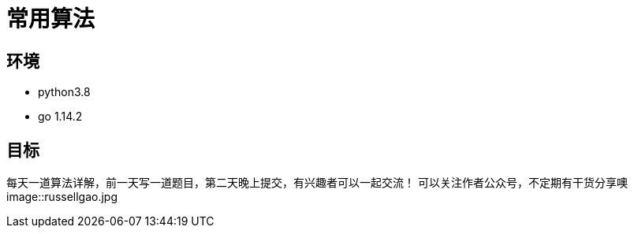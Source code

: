 = 常用算法

== 环境
- python3.8
- go 1.14.2

== 目标
每天一道算法详解，前一天写一道题目，第二天晚上提交，有兴趣者可以一起交流！
可以关注作者公众号，不定期有干货分享噢
image::russellgao.jpg


